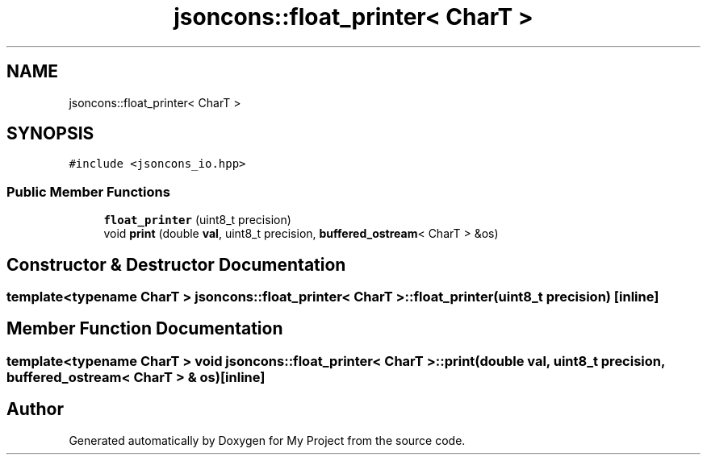 .TH "jsoncons::float_printer< CharT >" 3 "Sun Jul 12 2020" "My Project" \" -*- nroff -*-
.ad l
.nh
.SH NAME
jsoncons::float_printer< CharT >
.SH SYNOPSIS
.br
.PP
.PP
\fC#include <jsoncons_io\&.hpp>\fP
.SS "Public Member Functions"

.in +1c
.ti -1c
.RI "\fBfloat_printer\fP (uint8_t precision)"
.br
.ti -1c
.RI "void \fBprint\fP (double \fBval\fP, uint8_t precision, \fBbuffered_ostream\fP< CharT > &os)"
.br
.in -1c
.SH "Constructor & Destructor Documentation"
.PP 
.SS "template<typename CharT > \fBjsoncons::float_printer\fP< CharT >::\fBfloat_printer\fP (uint8_t precision)\fC [inline]\fP"

.SH "Member Function Documentation"
.PP 
.SS "template<typename CharT > void \fBjsoncons::float_printer\fP< CharT >::print (double val, uint8_t precision, \fBbuffered_ostream\fP< CharT > & os)\fC [inline]\fP"


.SH "Author"
.PP 
Generated automatically by Doxygen for My Project from the source code\&.
